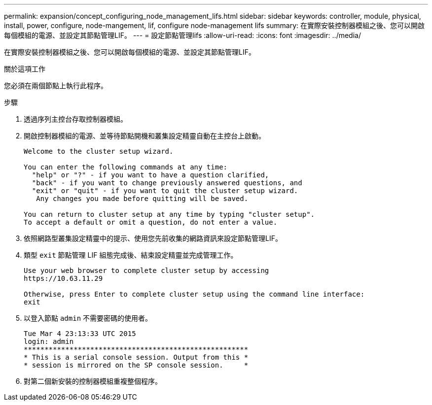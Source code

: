 ---
permalink: expansion/concept_configuring_node_management_lifs.html 
sidebar: sidebar 
keywords: controller, module, physical, install, power, configure, node-mangement, lif, configure node-management lifs 
summary: 在實際安裝控制器模組之後、您可以開啟每個模組的電源、並設定其節點管理LIF。 
---
= 設定節點管理lifs
:allow-uri-read: 
:icons: font
:imagesdir: ../media/


[role="lead"]
在實際安裝控制器模組之後、您可以開啟每個模組的電源、並設定其節點管理LIF。

.關於這項工作
您必須在兩個節點上執行此程序。

.步驟
. 透過序列主控台存取控制器模組。
. 開啟控制器模組的電源、並等待節點開機和叢集設定精靈自動在主控台上啟動。
+
[listing]
----
Welcome to the cluster setup wizard.

You can enter the following commands at any time:
  "help" or "?" - if you want to have a question clarified,
  "back" - if you want to change previously answered questions, and
  "exit" or "quit" - if you want to quit the cluster setup wizard.
   Any changes you made before quitting will be saved.

You can return to cluster setup at any time by typing "cluster setup".
To accept a default or omit a question, do not enter a value.
----
. 依照網路型叢集設定精靈中的提示、使用您先前收集的網路資訊來設定節點管理LIF。
. 類型 `exit` 節點管理 LIF 組態完成後、結束設定精靈並完成管理工作。
+
[listing]
----
Use your web browser to complete cluster setup by accessing
https://10.63.11.29

Otherwise, press Enter to complete cluster setup using the command line interface:
exit
----
. 以登入節點 `admin` 不需要密碼的使用者。
+
[listing]
----
Tue Mar 4 23:13:33 UTC 2015
login: admin
******************************************************
* This is a serial console session. Output from this *
* session is mirrored on the SP console session.     *
----
. 對第二個新安裝的控制器模組重複整個程序。

